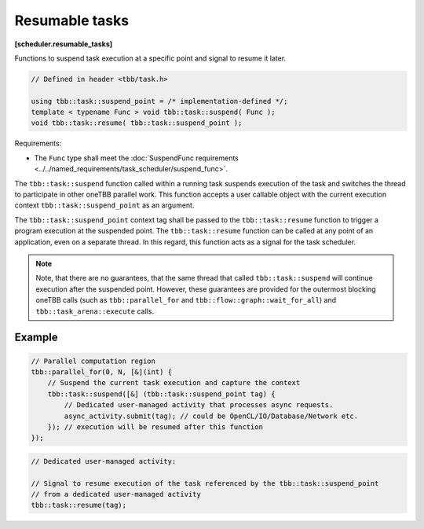 ===============
Resumable tasks
===============
**[scheduler.resumable_tasks]**

Functions to suspend task execution at a specific point and signal to resume it later.

.. code:: cpp

    // Defined in header <tbb/task.h>

    using tbb::task::suspend_point = /* implementation-defined */;
    template < typename Func > void tbb::task::suspend( Func );
    void tbb::task::resume( tbb::task::suspend_point );

Requirements:

* The ``Func`` type shall meet the :doc:`SuspendFunc requirements <../../named_requirements/task_scheduler/suspend_func>`.

The ``tbb::task::suspend`` function called within a running task suspends execution of the task and switches the thread to participate in other oneTBB parallel work.
This function accepts a user callable object with the current execution context ``tbb::task::suspend_point`` as an argument.

The ``tbb::task::suspend_point`` context tag shall be passed to the ``tbb::task::resume`` function to trigger a program execution at the suspended point.
The ``tbb::task::resume`` function can be called at any point of an application, even on a separate thread.
In this regard, this function acts as a signal for the task scheduler.

.. note::

   Note, that there are no guarantees, that the same thread that called ``tbb::task::suspend`` will continue execution after the suspended point.
   However, these guarantees are provided for the outermost blocking oneTBB calls
   (such as ``tbb::parallel_for`` and ``tbb::flow::graph::wait_for_all``) and ``tbb::task_arena::execute`` calls.

Example
-------

.. code:: cpp

    // Parallel computation region
    tbb::parallel_for(0, N, [&](int) {
        // Suspend the current task execution and capture the context
        tbb::task::suspend([&] (tbb::task::suspend_point tag) {
            // Dedicated user-managed activity that processes async requests.
            async_activity.submit(tag); // could be OpenCL/IO/Database/Network etc.
        }); // execution will be resumed after this function
    });

.. code:: cpp

    // Dedicated user-managed activity:

    // Signal to resume execution of the task referenced by the tbb::task::suspend_point
    // from a dedicated user-managed activity
    tbb::task::resume(tag);

